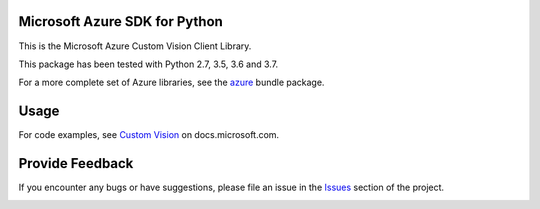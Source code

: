 Microsoft Azure SDK for Python
==============================

This is the Microsoft Azure Custom Vision Client Library.

This package has been tested with Python 2.7, 3.5, 3.6 and 3.7.

For a more complete set of Azure libraries, see the `azure <https://pypi.python.org/pypi/azure>`__ bundle package.


Usage
=====

For code examples, see `Custom Vision
<https://docs.microsoft.com/python/api/overview/azure/cognitive-services>`__
on docs.microsoft.com.


Provide Feedback
================

If you encounter any bugs or have suggestions, please file an issue in the
`Issues <https://github.com/Azure/azure-sdk-for-python/issues>`__
section of the project.


.. image::  https://azure-sdk-impressions.azurewebsites.net/api/impressions/azure-sdk-for-python%2Fazure-cognitiveservices-vision-customvision%2FREADME.png
